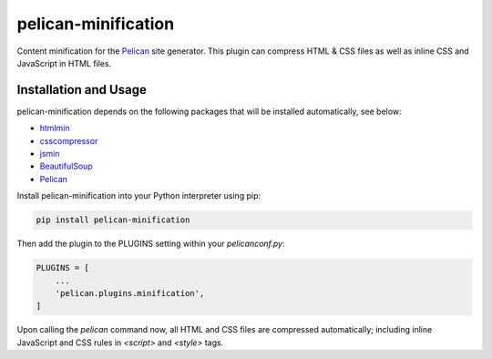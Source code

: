 pelican-minification
====================

Content minification for the `Pelican`_ site generator.
This plugin can compress HTML & CSS files as well as inline CSS and JavaScript in HTML files.


Installation and Usage
----------------------

pelican-minification depends on the following packages that will be installed automatically, see below:

* `htmlmin`_
* `csscompressor`_
* `jsmin`_
* `BeautifulSoup`_
* `Pelican`_


Install pelican-minification into your Python interpreter using pip:

.. code-block:: shell

    pip install pelican-minification


Then add the plugin to the PLUGINS setting within your *pelicanconf.py*:

.. code-block:: python

    PLUGINS = [
        ...
        'pelican.plugins.minification',
    ]

Upon calling the *pelican* command now, all HTML and CSS files are compressed automatically;
including inline JavaScript and CSS rules in `<script>` and `<style>` tags.

.. _htmlmin: https://pypi.python.org/pypi/htmlmin
.. _csscompressor: https://pypi.python.org/pypi/csscompressor
.. _jsmin: https://pypi.org/project/jsmin
.. _BeautifulSoup: https://pypi.org/project/beautifulsoup4
.. _Pelican: https://pypi.python.org/pypi/pelican
